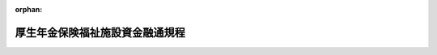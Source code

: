.. _318M20000140001_19500504_325M50000040047:

:orphan:

================================
厚生年金保険福祉施設資金融通規程
================================

.. raw:: html
    
    
    <main id="contentsLaw" class="active">
    <div id="innerDocument" class="active">
    
    
    
    
    <div style="margin-bottom: 12px;">
    <div id="lawTitleNo" style="font-size: 1.067rem; font-weight: bold;" class="_shokanBoxParent">昭和十八年大蔵省・厚生省令第一号<div class="_shokanBox"></div>
    <div class="_inyoBox" id="_inyo_"></div>
    </div>
    <div id="lawTitle" style="margin-left: 3rem; font-size: 1.5rem; font-weight: bold; line-height: 1.25em;" class="_shokanBoxParent">
    <span data-xpath="">厚生年金保険福祉施設資金融通規程</span><div class="_shokanBox" id="_shokan_"><div class="_shokanBtnIcons"></div></div>
    <div class="_inyoBox" id="_inyo_"></div>
    </div>
    </div><section id="EnactStatement" class="active EnactStatement"><div class="_div_EnactStatement _shokanBoxParent" style="text-indent: 1em;">
    <span data-xpath="">労働者年金保険福祉施設資金融通規程左ノ通定ム</span><div class="_shokanBox" id="_shokan_"><div class="_shokanBtnIcons"></div></div>
    <div class="_inyoBox" id="_inyo_"></div>
    </div></section><section id="MainProvision" class="active MainProvision"><section id="" class="active Chapter"><div style="margin-left: 3em; font-weight: bold;" class="ChapterTitle _div_ChapterTitle _shokanBoxParent">
    <div class="ChapterTitle">第一章　総則</div>
    <div class="_shokanBox" id="_shokan_"><div class="_shokanBtnIcons"></div></div>
    <div class="_inyoBox" id="_inyo_"></div>
    </div></section><section id="" class="active Article"><div style="margin-left: 1em; text-indent: -1em;" id="" class="_div_ArticleTitle _shokanBoxParent">
    <span style="font-weight: bold;">第一条</span>　<span data-xpath="">厚生保険特別会計年金勘定ノ余裕金及積立金ノ預入ニ依ル預金部資金中福祉施設資金ノ融通ハ本令ノ定ムル所ニ依ル</span><div class="_shokanBox" id="_shokan_"><div class="_shokanBtnIcons"></div></div>
    <div class="_inyoBox" id="_inyo_"></div>
    </div></section><section id="" class="active Article"><div style="margin-left: 1em; text-indent: -1em;" id="" class="_div_ArticleTitle _shokanBoxParent">
    <span style="font-weight: bold;">第二条</span>　<span data-xpath="">本資金ハ主トシテ労働者及其ノ家族等ノ福祉増進ヲ目的トスル施設ニ対シ之ヲ融通ス</span><div class="_shokanBox" id="_shokan_"><div class="_shokanBtnIcons"></div></div>
    <div class="_inyoBox" id="_inyo_"></div>
    </div></section><section id="" class="active Article"><div style="margin-left: 1em; text-indent: -1em;" id="" class="_div_ArticleTitle _shokanBoxParent">
    <span style="font-weight: bold;">第三条</span>　<span data-xpath="">本資金ハ左ノ各号ノ者ニ対シ之ヲ融通ス</span><div class="_shokanBox" id="_shokan_"><div class="_shokanBtnIcons"></div></div>
    <div class="_inyoBox" id="_inyo_"></div>
    </div>
    <div id="" style="margin-left: 2em; text-indent: -1em;" class="_div_ItemSentence _shokanBoxParent">
    <span style="font-weight: bold;">一</span>　<span data-xpath="">地方公共団体</span><div class="_shokanBox" id="_shokan_"><div class="_shokanBtnIcons"></div></div>
    <div class="_inyoBox" id="_inyo_"></div>
    </div>
    <div id="" style="margin-left: 2em; text-indent: -1em;" class="_div_ItemSentence _shokanBoxParent">
    <span style="font-weight: bold;">二</span>　<span data-xpath="">健康保険組合、健康保険組合連合会及預金部地方資金融通規程第十一条第二項ノ規定ニ依リ大蔵大臣ノ指定スル者（以下健康保険組合等ト称ス）</span><div class="_shokanBox" id="_shokan_"><div class="_shokanBtnIcons"></div></div>
    <div class="_inyoBox" id="_inyo_"></div>
    </div>
    <div id="" style="margin-left: 2em; text-indent: -1em;" class="_div_ItemSentence _shokanBoxParent">
    <span style="font-weight: bold;">三</span>　<span data-xpath="">厚生年金保険法ニ依ル事業主（以下事業主ト称ス）</span><div class="_shokanBox" id="_shokan_"><div class="_shokanBtnIcons"></div></div>
    <div class="_inyoBox" id="_inyo_"></div>
    </div>
    <div id="" style="margin-left: 2em; text-indent: -1em;" class="_div_ItemSentence _shokanBoxParent">
    <span style="font-weight: bold;">四</span>　<span data-xpath="">前各号以外ノ者ニシテ厚生大臣ニ於テ特ニ本資金ノ融通ヲ為スヲ必要トスルモノ</span><div class="_shokanBox" id="_shokan_"><div class="_shokanBtnIcons"></div></div>
    <div class="_inyoBox" id="_inyo_"></div>
    </div></section><section id="" class="active Article"><div style="margin-left: 1em; text-indent: -1em;" id="" class="_div_ArticleTitle _shokanBoxParent">
    <span style="font-weight: bold;">第四条</span>　<span data-xpath="">本資金ノ融通ヲ受クル者ハ左ノ各号ノ条件ヲ具備スルコトヲ要ス</span><div class="_shokanBox" id="_shokan_"><div class="_shokanBtnIcons"></div></div>
    <div class="_inyoBox" id="_inyo_"></div>
    </div>
    <div id="" style="margin-left: 2em; text-indent: -1em;" class="_div_ItemSentence _shokanBoxParent">
    <span style="font-weight: bold;">一</span>　<span data-xpath="">財務ノ整理良好ナルコト</span><div class="_shokanBox" id="_shokan_"><div class="_shokanBtnIcons"></div></div>
    <div class="_inyoBox" id="_inyo_"></div>
    </div>
    <div id="" style="margin-left: 2em; text-indent: -1em;" class="_div_ItemSentence _shokanBoxParent">
    <span style="font-weight: bold;">二</span>　<span data-xpath="">施設ノ計画及償還ノ見込確実ナルコト</span><div class="_shokanBox" id="_shokan_"><div class="_shokanBtnIcons"></div></div>
    <div class="_inyoBox" id="_inyo_"></div>
    </div></section><section id="" class="active Article"><div style="margin-left: 1em; text-indent: -1em;" id="" class="_div_ArticleTitle _shokanBoxParent">
    <span style="font-weight: bold;">第五条</span>　<span data-xpath="">本資金ノ融通ハ左ノ各号ニ依ル</span><div class="_shokanBox" id="_shokan_"><div class="_shokanBtnIcons"></div></div>
    <div class="_inyoBox" id="_inyo_"></div>
    </div>
    <div id="" style="margin-left: 2em; text-indent: -1em;" class="_div_ItemSentence _shokanBoxParent">
    <span style="font-weight: bold;">一</span>　<span data-xpath="">地方公共団体ニ対シテハ証書貸付又ハ地方債証券ノ引受ノ形式ニ依リ直接融通ヲ為ス但シ特ニ必要アル場合ニ於テハ上級地方公共団体ヲ経由シテ之ヲ為スコトアルベシ</span><div class="_shokanBox" id="_shokan_"><div class="_shokanBtnIcons"></div></div>
    <div class="_inyoBox" id="_inyo_"></div>
    </div>
    <div id="" style="margin-left: 2em; text-indent: -1em;" class="_div_ItemSentence _shokanBoxParent">
    <span style="font-weight: bold;">二</span>　<span data-xpath="">健康保険組合等ニ対シテハ証書貸付ノ形式ニ依リ直接融通ヲ為ス</span><div class="_shokanBox" id="_shokan_"><div class="_shokanBtnIcons"></div></div>
    <div class="_inyoBox" id="_inyo_"></div>
    </div>
    <div id="" style="margin-left: 2em; text-indent: -1em;" class="_div_ItemSentence _shokanBoxParent">
    <span style="font-weight: bold;">三</span>　<span data-xpath="">事業主ニ対シテハ特別ノ法令ニ依リ設立セラレタル金融機関（以下経由機関ト称ス）ヲ経由シテ融通ヲ為ス</span><div class="_shokanBox" id="_shokan_"><div class="_shokanBtnIcons"></div></div>
    <div class="_inyoBox" id="_inyo_"></div>
    </div>
    <div id="" style="margin-left: 2em; text-indent: -1em;" class="_div_ItemSentence _shokanBoxParent">
    <span style="font-weight: bold;">四</span>　<span data-xpath="">第三条第四号ノ者ニ対シテハ経由機関ヲ経由シテ融通ヲ為ス但シ特ニ必要アル場合ニ於テハ上級地方公共団体ヲ経由シテ之ヲ為スコトアルベシ</span><div class="_shokanBox" id="_shokan_"><div class="_shokanBtnIcons"></div></div>
    <div class="_inyoBox" id="_inyo_"></div>
    </div>
    <div style="margin-left: 1em; text-indent: -1em;" class="_div_ParagraphSentence _shokanBoxParent">
    <span style="font-weight: bold;">②</span>　<span data-xpath="">前項第三号及第四号ノ場合ニ於テハ経由機関ニ対スル融通ハ証書貸付又ハ其ノ発行スル債券ノ引受ノ形式ニ依リ、経由機関ノ借受主体ニ対スル融通ハ当該経由機関ノ定款ノ定ムル方法ニ依ル</span><div class="_shokanBox" id="_shokan_"><div class="_shokanBtnIcons"></div></div>
    <div class="_inyoBox" id="_inyo_"></div>
    </div>
    <div style="margin-left: 1em; text-indent: -1em;" class="_div_ParagraphSentence _shokanBoxParent">
    <span style="font-weight: bold;">③</span>　<span data-xpath="">前項後段ノ規定ニ拘ラズ本資金ノ償還期限ハ第六条ノ期限（据置期間ヲ含ム）ヲ超ユルコトヲ得ズ</span><div class="_shokanBox" id="_shokan_"><div class="_shokanBtnIcons"></div></div>
    <div class="_inyoBox" id="_inyo_"></div>
    </div></section><section id="" class="active Article"><div style="margin-left: 1em; text-indent: -1em;" id="" class="_div_ArticleTitle _shokanBoxParent">
    <span style="font-weight: bold;">第六条</span>　<span data-xpath="">本資金ノ償還期限ハ据置期間ヲ合シ二十年以内トス</span><div class="_shokanBox" id="_shokan_"><div class="_shokanBtnIcons"></div></div>
    <div class="_inyoBox" id="_inyo_"></div>
    </div>
    <div style="margin-left: 1em; text-indent: -1em;" class="_div_ParagraphSentence _shokanBoxParent">
    <span style="font-weight: bold;">②</span>　<span data-xpath="">前項ノ据置期間ハ五年以内トス</span><div class="_shokanBox" id="_shokan_"><div class="_shokanBtnIcons"></div></div>
    <div class="_inyoBox" id="_inyo_"></div>
    </div></section><section id="" class="active Article"><div style="margin-left: 1em; text-indent: -1em;" id="" class="_div_ArticleTitle _shokanBoxParent">
    <span style="font-weight: bold;">第七条</span>　<span data-xpath="">本令ニ定ムルモノノ外本資金ノ融通利率其ノ他必要ナル事項ハ厚生大臣時時之ヲ定ム</span><div class="_shokanBox" id="_shokan_"><div class="_shokanBtnIcons"></div></div>
    <div class="_inyoBox" id="_inyo_"></div>
    </div></section><section id="" class="active Chapter"><div style="margin-left: 3em; font-weight: bold;" class="ChapterTitle followingChapter _div_ChapterTitle _shokanBoxParent">
    <div class="ChapterTitle">第二章　借入申込及融通決定</div>
    <div class="_shokanBox" id="_shokan_"><div class="_shokanBtnIcons"></div></div>
    <div class="_inyoBox" id="_inyo_"></div>
    </div></section><section id="" class="active Article"><div style="margin-left: 1em; text-indent: -1em;" id="" class="_div_ArticleTitle _shokanBoxParent">
    <span style="font-weight: bold;">第八条</span>　<span data-xpath="">都、道、府県、五大市（京都、大阪、横浜、神戸及名古屋並ニ当該市関係ノ市町村組合ヲ謂フ以下同ジ）、健康保険組合連合会及預金部地方資金融通規程第十一条第二項ノ規定ニ依リ大蔵大臣ノ指定シタル者ガ本資金ノ借入ヲ為サントスルトキハ厚生年金保険福祉施設資金借入申込書（第一号様式）ニ厚生年金保険福祉施設資金借入説明書（第二号様式）ヲ添ヘテ之ヲ厚生大臣ニ提出スベシ</span><div class="_shokanBox" id="_shokan_"><div class="_shokanBtnIcons"></div></div>
    <div class="_inyoBox" id="_inyo_"></div>
    </div>
    <div style="margin-left: 1em; text-indent: -1em;" class="_div_ParagraphSentence _shokanBoxParent">
    <span style="font-weight: bold;">②</span>　<span data-xpath="">五大市以外ノ市町村（市町村組合及町村組合ヲ含ム以下同ジ）、健康保険組合、事業主及第三条第四号ノ者ガ本資金ノ借入ヲ為サントスルトキハ厚生年金保険福祉施設資金借入申込書（第一号様式）ニ厚生年金保険福祉施設資金借入説明書（第二号様式）ヲ添ヘテ其ノ者ノ事務所ノ所在地ヲ管轄スル都道府県知事ヲ経由シテ之ヲ厚生大臣ニ提出スベシ</span><div class="_shokanBox" id="_shokan_"><div class="_shokanBtnIcons"></div></div>
    <div class="_inyoBox" id="_inyo_"></div>
    </div></section><section id="" class="active Article"><div style="margin-left: 1em; text-indent: -1em;" id="" class="_div_ArticleTitle _shokanBoxParent">
    <span style="font-weight: bold;">第九条</span>　<span data-xpath="">厚生大臣ハ前条ノ厚生年金保険福祉施設資金借入申込書ノ提出ヲ受ケタル場合ニ於テ本資金ノ融通ヲ為スヲ適当ト認ムルトキハ割当ツベキ資金ノ額ヲ決定シ之ヲ当該借入申込ヲ為シタル者ニ通知ス</span><div class="_shokanBox" id="_shokan_"><div class="_shokanBtnIcons"></div></div>
    <div class="_inyoBox" id="_inyo_"></div>
    </div>
    <div style="margin-left: 1em; text-indent: -1em;" class="_div_ParagraphSentence _shokanBoxParent">
    <span style="font-weight: bold;">②</span>　<span data-xpath="">厚生大臣ハ経由機関又ハ上級地方公共団体ヨリ転貸ヲ受ケントスル者ニ付前項ノ規定ニ依リ資金ノ割当額決定ノ通知ヲ為シタルトキハ当該経由機関又ハ当該上級地方公共団体ニ対シ其ノ旨ヲ通知ス</span><div class="_shokanBox" id="_shokan_"><div class="_shokanBtnIcons"></div></div>
    <div class="_inyoBox" id="_inyo_"></div>
    </div></section><section id="" class="active Chapter"><div style="margin-left: 3em; font-weight: bold;" class="ChapterTitle followingChapter _div_ChapterTitle _shokanBoxParent">
    <div class="ChapterTitle">第三章　資金ノ交付</div>
    <div class="_shokanBox" id="_shokan_"><div class="_shokanBtnIcons"></div></div>
    <div class="_inyoBox" id="_inyo_"></div>
    </div></section><section id="" class="active Article"><div style="margin-left: 1em; text-indent: -1em;" id="" class="_div_ArticleTitle _shokanBoxParent">
    <span style="font-weight: bold;">第十条</span>　<span data-xpath="">地方公共団体（上級地方公共団体ヨリ転貸ヲ受クル者ヲ除ク）及健康保険組合等ガ前条第一項ノ資金ノ割当額決定ノ通知又ハ前条第二項ノ通知ヲ受ケタル場合ニ於テ現金ノ交付ヲ受ケントスルトキハ資金ノ交付ヲ受クベキ期日ヨリ二十日以前ニ厚生年金保険福祉施設資金交付申請書（第三号様式）ヲ都、道、府県、五大市又ハ健康保険組合等ニ在リテハ大蔵省銀行局ニ、五大市以外ノ市町村ニ在リテハ財務局ニ提出スベシ</span><div class="_shokanBox" id="_shokan_"><div class="_shokanBtnIcons"></div></div>
    <div class="_inyoBox" id="_inyo_"></div>
    </div>
    <div style="margin-left: 1em; text-indent: -1em;" class="_div_ParagraphSentence _shokanBoxParent">
    <span style="font-weight: bold;">②</span>　<span data-xpath="">経由機関ガ前条第二項ノ通知ヲ受ケタルトキハ借受主体ニ対シ貸付ヲ為ス為必要ニ応ジ資金ノ交付ヲ受クベキ期日ヨリ十日以前ニ厚生年金保険福祉施設資金交付申請書（第四号様式）ヲ大蔵省銀行局ニ提出スベシ</span><div class="_shokanBox" id="_shokan_"><div class="_shokanBtnIcons"></div></div>
    <div class="_inyoBox" id="_inyo_"></div>
    </div></section><section id="" class="active Article"><div style="margin-left: 1em; text-indent: -1em;" id="" class="_div_ArticleTitle _shokanBoxParent">
    <span style="font-weight: bold;">第十一条</span>　<span data-xpath="">前条第一項ノ申請ヲ為シタル者ハ当該申請ニ対シ大蔵省銀行局又ハ財務局ヨリ別段ノ指示ナキ限リ其ノ申請ニ係ル資金ノ交付ヲ受クベキ期日ニ於テ日本銀行当該店ヨリ現金ノ交付ヲ受ケ之ト引換ニ借用証書（第五号様式）又ハ地方債証券（第六号様式）ヲ日本銀行当該店ニ提出スベシ</span><div class="_shokanBox" id="_shokan_"><div class="_shokanBtnIcons"></div></div>
    <div class="_inyoBox" id="_inyo_"></div>
    </div>
    <div style="margin-left: 1em; text-indent: -1em;" class="_div_ParagraphSentence _shokanBoxParent">
    <span style="font-weight: bold;">②</span>　<span data-xpath="">前条第二項ノ申請ヲ為シタル者ハ当該申請ニ対シ大蔵省銀行局ヨリ別段ノ指示ナキ限リ其ノ申請ニ係ル資金ノ交付ヲ受クベキ期日ニ於テ日本銀行本店ヨリ現金ノ交付ヲ受ケ之ト引換ニ借用証書（第五号様式）又ハ債券ヲ日本銀行本店ニ提出スベシ</span><div class="_shokanBox" id="_shokan_"><div class="_shokanBtnIcons"></div></div>
    <div class="_inyoBox" id="_inyo_"></div>
    </div></section><section id="" class="active Chapter"><div style="margin-left: 3em; font-weight: bold;" class="ChapterTitle followingChapter _div_ChapterTitle _shokanBoxParent">
    <div class="ChapterTitle">第四章　経由機関ノ貸付</div>
    <div class="_shokanBox" id="_shokan_"><div class="_shokanBtnIcons"></div></div>
    <div class="_inyoBox" id="_inyo_"></div>
    </div></section><section id="" class="active Article"><div style="margin-left: 1em; text-indent: -1em;" id="" class="_div_ArticleTitle _shokanBoxParent">
    <span style="font-weight: bold;">第十二条</span>　<span data-xpath="">経由機関ガ第十条第二項及前条第二項ノ規定ニ依リ貸付資金ノ交付ヲ受ケタルトキハ特別ノ事情ナキ限リ速ニ夫々貸付ヲ為スベシ</span><div class="_shokanBox" id="_shokan_"><div class="_shokanBtnIcons"></div></div>
    <div class="_inyoBox" id="_inyo_"></div>
    </div>
    <div style="margin-left: 1em; text-indent: -1em;" class="_div_ParagraphSentence _shokanBoxParent">
    <span style="font-weight: bold;">②</span>　<span data-xpath="">経由機関ガ前項ノ貸付ヲ了シタルトキハ一口毎ニ其ノ旨ヲ厚生省保険局ニ報告スベシ</span><div class="_shokanBox" id="_shokan_"><div class="_shokanBtnIcons"></div></div>
    <div class="_inyoBox" id="_inyo_"></div>
    </div></section><section id="" class="active Article"><div style="margin-left: 1em; text-indent: -1em;" id="" class="_div_ArticleTitle _shokanBoxParent">
    <span style="font-weight: bold;">第十三条</span>　<span data-xpath="">経由機関ガ本資金ノ貸付ヲ為ス場合ニ於テ借受主体トノ間ニ締結スル貸借契約ニハ貸付金ノ厚生年金保険福祉施設資金ナルコト並ニ其ノ使途ヲ明示シ且左ノ事項ヲ定ムベシ</span><div class="_shokanBox" id="_shokan_"><div class="_shokanBtnIcons"></div></div>
    <div class="_inyoBox" id="_inyo_"></div>
    </div>
    <div id="" style="margin-left: 2em; text-indent: -1em;" class="_div_ItemSentence _shokanBoxParent">
    <span style="font-weight: bold;">一</span>　<span data-xpath="">借受主体ガ其ノ借入金ヲ借入後長期ニ亘リ使用セズ若ハ資金供給ノ目的以外ニ使用シタルトキ又ハ資金ニ相当ノ余裕ヲ有スルニ至リタルトキハ之ヲ返還スルコト</span><div class="_shokanBox" id="_shokan_"><div class="_shokanBtnIcons"></div></div>
    <div class="_inyoBox" id="_inyo_"></div>
    </div>
    <div id="" style="margin-left: 2em; text-indent: -1em;" class="_div_ItemSentence _shokanBoxParent">
    <span style="font-weight: bold;">二</span>　<span data-xpath="">大蔵省銀行局、厚生省保険局、借受主体ノ事務所ノ所在地ヲ管轄スル都道府県知事ハ借受主体ニ就キ随時調査ヲ為シ又ハ報告ヲ徴スルコトアルベキコト</span><div class="_shokanBox" id="_shokan_"><div class="_shokanBtnIcons"></div></div>
    <div class="_inyoBox" id="_inyo_"></div>
    </div></section><section id="" class="active Article"><div style="margin-left: 1em; text-indent: -1em;" id="" class="_div_ArticleTitle _shokanBoxParent">
    <span style="font-weight: bold;">第十四条</span>　<span data-xpath="">経由機関ニ於テ交付ヲ受ケタル本資金中不用ト為リタルモノアルトキ又ハ其ノ資金ニ依ル貸付金ノ返済高ガ大蔵省預金部ニ対スル償還予定額ヲ超過シタルトキハ最近ノ元利金支払期日ニ於テ当該不用額又ハ超過額ニ相当スル金額ヲ償還スベシ但シ債券発行ニ依リ資金ノ交付ヲ受ケタル場合ニ於テハ券面額ニ満タザル端数金額ハ之ヲ次期ノ計算ニ繰越スコトヲ得</span><div class="_shokanBox" id="_shokan_"><div class="_shokanBtnIcons"></div></div>
    <div class="_inyoBox" id="_inyo_"></div>
    </div></section><section id="" class="active Article"><div style="margin-left: 1em; text-indent: -1em;" id="" class="_div_ArticleTitle _shokanBoxParent">
    <span style="font-weight: bold;">第十五条</span>　<span data-xpath="">前三条ノ規定ハ上級地方公共団体ガ本資金ヲ転貸スル場合ニ之ヲ準用ス</span><div class="_shokanBox" id="_shokan_"><div class="_shokanBtnIcons"></div></div>
    <div class="_inyoBox" id="_inyo_"></div>
    </div></section><section id="" class="active Chapter"><div style="margin-left: 3em; font-weight: bold;" class="ChapterTitle followingChapter _div_ChapterTitle _shokanBoxParent">
    <div class="ChapterTitle">第五章　償還及利子払</div>
    <div class="_shokanBox" id="_shokan_"><div class="_shokanBtnIcons"></div></div>
    <div class="_inyoBox" id="_inyo_"></div>
    </div></section><section id="" class="active Article"><div style="margin-left: 1em; text-indent: -1em;" id="" class="_div_ArticleTitle _shokanBoxParent">
    <span style="font-weight: bold;">第十六条</span>　<span data-xpath="">都、道、府県、五大市、健康保険組合等又ハ経由機関ガ其ノ融通ヲ受ケタル本資金ノ元金ノ償還又ハ利子ノ支払ヲ為サントスルトキハ大蔵省銀行局ニ予メ之ニ関スル厚生年金保険福祉施設資金元利金支払計算書（第七号様式）ヲ送付シ日本銀行本店ニ預金部厚生年金保険福祉施設資金元利金払込内訳書（第八号様式）ヲ添ヘテ送金スベシ</span><div class="_shokanBox" id="_shokan_"><div class="_shokanBtnIcons"></div></div>
    <div class="_inyoBox" id="_inyo_"></div>
    </div>
    <div style="margin-left: 1em; text-indent: -1em;" class="_div_ParagraphSentence _shokanBoxParent">
    <span style="font-weight: bold;">②</span>　<span data-xpath="">五大市以外ノ市町村ガ其ノ融通ヲ受ケタル本資金ノ元金ノ償還又ハ利子ノ支払ヲ為サントスルトキハ預金部厚生年金保険福祉施設資金払込書（第九号様式）ヲ添ヘテ支払ヲ為スベキ日本銀行ノ店ニ払込ムベシ但シ日本銀行当該店ノ所在地外ノ市町村ニ在リテハ郵便振替貯金ニ依リ日本銀行当該店ノ統轄店ニ送金ヲ為スコトヲ得此ノ場合ニ於テ郵便振替貯金ノ払込票ニハ預金部厚生年金保険福祉施設資金払込書ノ例ニ準ジ必要ナル事項ヲ記載スルコトヲ要ス</span><div class="_shokanBox" id="_shokan_"><div class="_shokanBtnIcons"></div></div>
    <div class="_inyoBox" id="_inyo_"></div>
    </div></section><section id="" class="active Article"><div style="margin-left: 1em; text-indent: -1em;" id="" class="_div_ArticleTitle _shokanBoxParent">
    <span style="font-weight: bold;">第十七条</span>　<span data-xpath="">前条ニ規定スル者ガ其ノ融通ヲ受ケタル本資金ノ繰上償還ヲ為サントスルトキハ予メ厚生年金保険福祉施設資金繰上償還通知書（第十号様式）ヲ前条第一項ノ者ニ在リテハ大蔵省銀行局ニ、前条第二項ノ者ニ在リテハ財務局ニ同出張所ヲ経由シテ提出シ、同時ニ当該資金ガ証書貸付ノ形式ニ依リ融通セラレタルモノナルトキハ変更償還年次表ヲ元利金ノ支払ヲ為スベキ日本銀行ノ店ニ送付スベシ</span><div class="_shokanBox" id="_shokan_"><div class="_shokanBtnIcons"></div></div>
    <div class="_inyoBox" id="_inyo_"></div>
    </div>
    <div style="margin-left: 1em; text-indent: -1em;" class="_div_ParagraphSentence _shokanBoxParent">
    <span style="font-weight: bold;">②</span>　<span data-xpath="">前項ノ繰上償還期日ハ最近ノ元利金支払期日トス但シ特別ノ事情アル場合又ハ全額繰上償還ノ場合ニ於テハ其ノ期日ヲ変更スルコトヲ得</span><div class="_shokanBox" id="_shokan_"><div class="_shokanBtnIcons"></div></div>
    <div class="_inyoBox" id="_inyo_"></div>
    </div></section><section id="" class="active Chapter"><div style="margin-left: 3em; font-weight: bold;" class="ChapterTitle followingChapter _div_ChapterTitle _shokanBoxParent">
    <div class="ChapterTitle">第六章　雑則</div>
    <div class="_shokanBox" id="_shokan_"><div class="_shokanBtnIcons"></div></div>
    <div class="_inyoBox" id="_inyo_"></div>
    </div></section><section id="" class="active Article"><div style="margin-left: 1em; text-indent: -1em;" id="" class="_div_ArticleTitle _shokanBoxParent">
    <span style="font-weight: bold;">第十八条</span>　<span data-xpath="">経由機関ハ其ノ交付ヲ受ケタル本資金ニ付別ニ帳簿ヲ設ケテ其ノ出納ヲ整理スベシ</span><div class="_shokanBox" id="_shokan_"><div class="_shokanBtnIcons"></div></div>
    <div class="_inyoBox" id="_inyo_"></div>
    </div>
    <div style="margin-left: 1em; text-indent: -1em;" class="_div_ParagraphSentence _shokanBoxParent">
    <span style="font-weight: bold;">②</span>　<span data-xpath="">前項ノ規定ハ上級地方公共団体ガ転貸ノ為本資金ノ融通ヲ受ケタル場合ニ之ヲ準用ス</span><div class="_shokanBox" id="_shokan_"><div class="_shokanBtnIcons"></div></div>
    <div class="_inyoBox" id="_inyo_"></div>
    </div></section><section id="" class="active Article"><div style="margin-left: 1em; text-indent: -1em;" id="" class="_div_ArticleTitle _shokanBoxParent">
    <span style="font-weight: bold;">第十九条</span>　<span data-xpath="">経由機関ハ毎年三月三十一日現在ヲ以テ厚生年金保険福祉施設資金貸付状況報告書（第十一号様式）ヲ調製シ五月三十一日迄ニ大蔵省銀行局ニ提出スベシ上級地方公共団体ガ転貸ノ為本資金ノ融通ヲ受ケタル場合亦同ジ</span><div class="_shokanBox" id="_shokan_"><div class="_shokanBtnIcons"></div></div>
    <div class="_inyoBox" id="_inyo_"></div>
    </div></section><section id="" class="active Article"><div style="margin-left: 1em; text-indent: -1em;" id="" class="_div_ArticleTitle _shokanBoxParent">
    <span style="font-weight: bold;">第二十条</span>　<span data-xpath="">本資金ノ融通ヲ受ケタル都、道、府県、五大市、健康保険組合連合会及預金部地方資金融通規程第十一条第二項ノ規定ニ依リ大蔵大臣ノ指定シタル者ハ毎年三月三十一日現在ヲ以テ厚生年金保険福祉施設資金使用状況報告書（第十二号様式）ヲ調製シ五月三十一日迄ニ厚生省保険局ニ提出スベシ</span><div class="_shokanBox" id="_shokan_"><div class="_shokanBtnIcons"></div></div>
    <div class="_inyoBox" id="_inyo_"></div>
    </div>
    <div style="margin-left: 1em; text-indent: -1em;" class="_div_ParagraphSentence _shokanBoxParent">
    <span style="font-weight: bold;">②</span>　<span data-xpath="">本資金ノ融通ヲ受ケタル五大市以外ノ市町村、健康保険組合、事業主及第三条第四号ノ者ハ毎年三月三十一日現在ヲ以テ厚生年金保険福祉施設資金使用状況報告書（第十二号様式）ヲ調製シ四月三十日迄ニ其ノ者ノ事務所ノ所在地ヲ管轄スル都道府県知事ヲ経由シテ厚生省保険局ニ提出スベシ</span><div class="_shokanBox" id="_shokan_"><div class="_shokanBtnIcons"></div></div>
    <div class="_inyoBox" id="_inyo_"></div>
    </div></section></section><section id="" class="active SupplProvision"><div class="_div_SupplProvisionLabel SupplProvisionLabel _shokanBoxParent" style="margin-bottom: 10px; margin-left: 3em; font-weight: bold;">
    <span data-xpath="">附　則</span><div class="_shokanBox" id="_shokan_"><div class="_shokanBtnIcons"></div></div>
    <div class="_inyoBox" id="_inyo_"></div>
    </div>
    <section class="active Paragraph"><div style="text-indent: 1em;" class="_div_ParagraphSentence _shokanBoxParent">
    <span data-xpath="">本令ハ昭和十八年十月二十八日ヨリ之ヲ適用ス</span><div class="_shokanBox" id="_shokan_"><div class="_shokanBtnIcons"></div></div>
    <div class="_inyoBox" id="_inyo_"></div>
    </div></section></section><section id="" class="active SupplProvision"><div class="_div_SupplProvisionLabel SupplProvisionLabel _shokanBoxParent" style="margin-bottom: 10px; margin-left: 3em; font-weight: bold;">
    <span data-xpath="">附　則</span>　（昭和二四年一一月一日大蔵省・厚生省令第一号）<div class="_shokanBox" id="_shokan_"><div class="_shokanBtnIcons"></div></div>
    <div class="_inyoBox" id="_inyo_"></div>
    </div>
    <section class="active Paragraph"><div style="text-indent: 1em;" class="_div_ParagraphSentence _shokanBoxParent">
    <span data-xpath="">この省令は、公布の日から施行する。</span><div class="_shokanBox" id="_shokan_"><div class="_shokanBtnIcons"></div></div>
    <div class="_inyoBox" id="_inyo_"></div>
    </div></section></section><section id="" class="active SupplProvision"><div class="_div_SupplProvisionLabel SupplProvisionLabel _shokanBoxParent" style="margin-bottom: 10px; margin-left: 3em; font-weight: bold;">
    <span data-xpath="">附　則</span>　（昭和二五年五月四日大蔵省令第四七号）　抄<div class="_shokanBox" id="_shokan_"><div class="_shokanBtnIcons"></div></div>
    <div class="_inyoBox" id="_inyo_"></div>
    </div>
    <section class="active Paragraph"><div style="margin-left: 1em; text-indent: -1em;" class="_div_ParagraphSentence _shokanBoxParent">
    <span style="font-weight: bold;">１</span>　<span data-xpath="">この省令は、公布の日から施行する。</span><div class="_shokanBox" id="_shokan_"><div class="_shokanBtnIcons"></div></div>
    <div class="_inyoBox" id="_inyo_"></div>
    </div></section></section><section id="" class="active AppdxStyle"><div style="font-weight:600;" class="_div_AppdxStyleTitle _shokanBoxParent">第一号様式<div class="_shokanBox" id="_shokan_"><div class="_shokanBtnIcons"></div></div>
    <div class="_inyoBox" id="_inyo_"></div>
    </div>
    <div>
              <a href="/./pict/S18F03402004001-001.pdf" target="_blank" style="margin-left:2em;" class="fig_pdf_icon"></a>
            </div></section><section id="" class="active AppdxStyle"><div style="font-weight:600;" class="_div_AppdxStyleTitle _shokanBoxParent">第二号様式<div class="_shokanBox" id="_shokan_"><div class="_shokanBtnIcons"></div></div>
    <div class="_inyoBox" id="_inyo_"></div>
    </div>
    <div>
              <a href="/./pict/S18F03402004001-002.pdf" target="_blank" style="margin-left:2em;" class="fig_pdf_icon"></a>
            </div></section><section id="" class="active AppdxStyle"><div style="font-weight:600;" class="_div_AppdxStyleTitle _shokanBoxParent">第三号様式<div class="_shokanBox" id="_shokan_"><div class="_shokanBtnIcons"></div></div>
    <div class="_inyoBox" id="_inyo_"></div>
    </div>
    <div>
              <a href="/./pict/S18F03402004001-003.pdf" target="_blank" style="margin-left:2em;" class="fig_pdf_icon"></a>
            </div></section><section id="" class="active AppdxStyle"><div style="font-weight:600;" class="_div_AppdxStyleTitle _shokanBoxParent">第四号様式（其ノ一）<div class="_shokanBox" id="_shokan_"><div class="_shokanBtnIcons"></div></div>
    <div class="_inyoBox" id="_inyo_"></div>
    </div>
    <div>
              <a href="/./pict/S18F03402004001-004.pdf" target="_blank" style="margin-left:2em;" class="fig_pdf_icon"></a>
            </div></section><section id="" class="active AppdxStyle"><div style="font-weight:600;" class="_div_AppdxStyleTitle _shokanBoxParent">第四号様式（其ノ二）<div class="_shokanBox" id="_shokan_"><div class="_shokanBtnIcons"></div></div>
    <div class="_inyoBox" id="_inyo_"></div>
    </div>
    <div>
              <a href="/./pict/S18F03402004001-005.pdf" target="_blank" style="margin-left:2em;" class="fig_pdf_icon"></a>
            </div></section><section id="" class="active AppdxStyle"><div style="font-weight:600;" class="_div_AppdxStyleTitle _shokanBoxParent">第五号様式<div class="_shokanBox" id="_shokan_"><div class="_shokanBtnIcons"></div></div>
    <div class="_inyoBox" id="_inyo_"></div>
    </div>
    <div>
              <a href="/./pict/S18F03402004001-006.pdf" target="_blank" style="margin-left:2em;" class="fig_pdf_icon"></a>
            </div></section><section id="" class="active AppdxStyle"><div style="font-weight:600;" class="_div_AppdxStyleTitle _shokanBoxParent">第六号様式<div class="_shokanBox" id="_shokan_"><div class="_shokanBtnIcons"></div></div>
    <div class="_inyoBox" id="_inyo_"></div>
    </div>
    <div>
              <a href="/./pict/S18F03402004001-007.pdf" target="_blank" style="margin-left:2em;" class="fig_pdf_icon"></a>
            </div></section><section id="" class="active AppdxStyle"><div style="font-weight:600;" class="_div_AppdxStyleTitle _shokanBoxParent">第七号様式<div class="_shokanBox" id="_shokan_"><div class="_shokanBtnIcons"></div></div>
    <div class="_inyoBox" id="_inyo_"></div>
    </div>
    <div>
              <a href="/./pict/S18F03402004001-008.pdf" target="_blank" style="margin-left:2em;" class="fig_pdf_icon"></a>
            </div></section><section id="" class="active AppdxStyle"><div style="font-weight:600;" class="_div_AppdxStyleTitle _shokanBoxParent">第八号様式<div class="_shokanBox" id="_shokan_"><div class="_shokanBtnIcons"></div></div>
    <div class="_inyoBox" id="_inyo_"></div>
    </div>
    <div>
              <a href="/./pict/S18F03402004001-009.pdf" target="_blank" style="margin-left:2em;" class="fig_pdf_icon"></a>
            </div></section><section id="" class="active AppdxStyle"><div style="font-weight:600;" class="_div_AppdxStyleTitle _shokanBoxParent">第九号様式<div class="_shokanBox" id="_shokan_"><div class="_shokanBtnIcons"></div></div>
    <div class="_inyoBox" id="_inyo_"></div>
    </div>
    <div>
              <a href="/./pict/S18F03402004001-010.pdf" target="_blank" style="margin-left:2em;" class="fig_pdf_icon"></a>
            </div></section><section id="" class="active AppdxStyle"><div style="font-weight:600;" class="_div_AppdxStyleTitle _shokanBoxParent">第十号様式<div class="_shokanBox" id="_shokan_"><div class="_shokanBtnIcons"></div></div>
    <div class="_inyoBox" id="_inyo_"></div>
    </div>
    <div>
              <a href="/./pict/S18F03402004001-011.pdf" target="_blank" style="margin-left:2em;" class="fig_pdf_icon"></a>
            </div></section><section id="" class="active AppdxStyle"><div style="font-weight:600;" class="_div_AppdxStyleTitle _shokanBoxParent">第十一号様式<div class="_shokanBox" id="_shokan_"><div class="_shokanBtnIcons"></div></div>
    <div class="_inyoBox" id="_inyo_"></div>
    </div>
    <div>
              <a href="/./pict/S18F03402004001-012.pdf" target="_blank" style="margin-left:2em;" class="fig_pdf_icon"></a>
            </div></section><section id="" class="active AppdxStyle"><div style="font-weight:600;" class="_div_AppdxStyleTitle _shokanBoxParent">第十二号様式<div class="_shokanBox" id="_shokan_"><div class="_shokanBtnIcons"></div></div>
    <div class="_inyoBox" id="_inyo_"></div>
    </div>
    <div>
              <a href="/./pict/S18F03402004001-013.pdf" target="_blank" style="margin-left:2em;" class="fig_pdf_icon"></a>
            </div></section>
    
    
    
    
    
    </div>
    </main>
    
    
